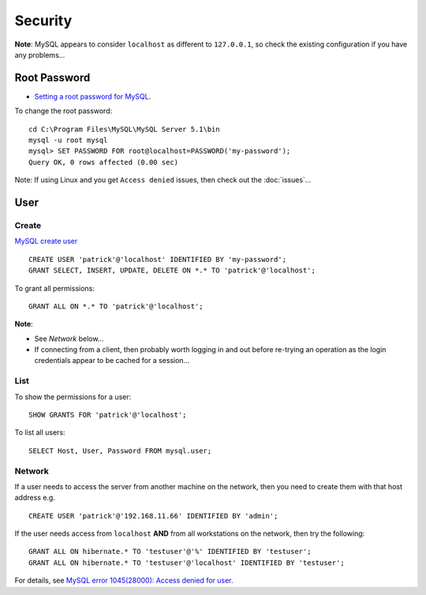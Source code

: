 Security
********

**Note**: MySQL appears to consider ``localhost`` as different to
``127.0.0.1``, so check the existing configuration if you have any problems...

Root Password
=============

- `Setting a root password for MySQL`_.

To change the root password:

::

  cd C:\Program Files\MySQL\MySQL Server 5.1\bin
  mysql -u root mysql
  mysql> SET PASSWORD FOR root@localhost=PASSWORD('my-password');
  Query OK, 0 rows affected (0.00 sec)

Note: If using Linux and you get ``Access denied`` issues, then check out the
:doc:`issues`...

User
====

Create
------

`MySQL create user`_

::

  CREATE USER 'patrick'@'localhost' IDENTIFIED BY 'my-password';
  GRANT SELECT, INSERT, UPDATE, DELETE ON *.* TO 'patrick'@'localhost';

To grant all permissions:

::

  GRANT ALL ON *.* TO 'patrick'@'localhost';

**Note**:

- See *Network* below...
- If connecting from a client, then probably worth logging in and out
  before re-trying an operation as the login credentials appear to be cached
  for a session...

List
----

To show the permissions for a user:

::

  SHOW GRANTS FOR 'patrick'@'localhost';

To list all users:

::

  SELECT Host, User, Password FROM mysql.user;

Network
-------

If a user needs to access the server from another machine on the network,
then you need to create them with that host address e.g.

::

  CREATE USER 'patrick'@'192.168.11.66' IDENTIFIED BY 'admin';

If the user needs access from ``localhost`` **AND** from all workstations on
the network, then try the following:

::

  GRANT ALL ON hibernate.* TO 'testuser'@'%' IDENTIFIED BY 'testuser';
  GRANT ALL ON hibernate.* TO 'testuser'@'localhost' IDENTIFIED BY 'testuser';

For details, see `MySQL error 1045(28000): Access denied for user`_.


.. _`Setting a root password for MySQL`: http://www.ricocheting.com/server/mysql_password.html
.. _`MySQL create user`: http://dev.mysql.com/doc/refman/5.1/en/adding-users.html
.. _`MySQL error 1045(28000): Access denied for user`: http://tech.zhenhua.info/2009/01/mysql-error-104528000-access-denied-for.html

